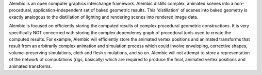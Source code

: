 Alembic is an open computer graphics interchange framework. Alembic distills complex, animated scenes into a non-procedural, application-independent set of baked geometric results. This 'distillation' of scenes into baked geometry is exactly analogous to the distillation of lighting and rendering scenes into rendered image data.

Alembic is focused on efficiently storing the computed results of complex procedural geometric constructions. It is very specifically NOT concerned with storing the complex dependency graph of procedural tools used to create the computed results. For example, Alembic will efficiently store the animated vertex positions and animated transforms that result from an arbitrarily complex animation and simulation process which could involve enveloping, corrective shapes, volume-preserving simulations, cloth and flesh simulations, and so on. Alembic will not attempt to store a representation of the network of computations (rigs, basically) which are required to produce the final, animated vertex positions and animated transforms. 